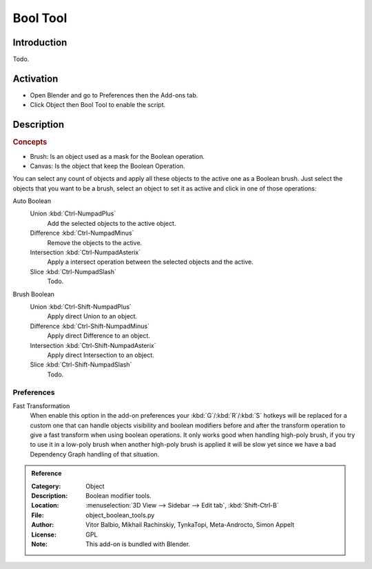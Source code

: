 
*********
Bool Tool
*********

Introduction
============

Todo.


Activation
==========

- Open Blender and go to Preferences then the Add-ons tab.
- Click Object then Bool Tool to enable the script.


Description
===========

.. rubric:: Concepts

- Brush: Is an object used as a mask for the Boolean operation.
- Canvas: Is the object that keep the Boolean Operation.

You can select any count of objects and apply all these objects to the active one as a Boolean brush.
Just select the objects that you want to be a brush,
select an object to set it as active and click in one of those operations:

Auto Boolean
   Union :kbd:`Ctrl-NumpadPlus`
      Add the selected objects to the active object.
   Difference :kbd:`Ctrl-NumpadMinus`
      Remove the objects to the active.
   Intersection :kbd:`Ctrl-NumpadAsterix`
      Apply a intersect operation between the selected objects and the active.
   Slice :kbd:`Ctrl-NumpadSlash`
      Todo.

.. todo check if operators still there.

   Remove
      The *Remove* operation clean up some brush and restore it as a normal object.
      If you apply a Remove to a canvas, it will delete all Brushes and restore the canvas a normal object.

   Brush Viewer
      In the *Brush Viewer* you can select, exclude or remove a brush that is applied to this canvas
      (the object that keeps the result of the Boolean operation).

   Apply Mesh
      Allows you to apply all the brushes to the object and convert it to a final mesh.
      (Be aware that it's a destructive process, you will lost all the interactive stuff,
      but with that you will free the process and will get it as a simple mesh.)

Brush Boolean
   Union :kbd:`Ctrl-Shift-NumpadPlus`
      Apply direct Union to an object.
   Difference :kbd:`Ctrl-Shift-NumpadMinus`
      Apply direct Difference to an object.
   Intersection :kbd:`Ctrl-Shift-NumpadAsterix`
      Apply direct Intersection to an object.
   Slice :kbd:`Ctrl-Shift-NumpadSlash`
      Todo.


Preferences
-----------

Fast Transformation
   When enable this option in the add-on preferences your :kbd:`G`/:kbd:`R`/:kbd:`S` hotkeys will be replaced for
   a custom one that can handle objects visibility and boolean modifiers before and
   after the transform operation to give a fast transform when using boolean operations.
   It only works good when handling high-poly brush, if you try to use it in a low-poly brush
   when another high-poly brush is applied it will be slow yet
   since we have a bad Dependency Graph handling of that situation.

.. admonition:: Reference
   :class: refbox

   :Category:  Object
   :Description: Boolean modifier tools.
   :Location: :menuselection:`3D View --> Sidebar --> Edit tab`, :kbd:`Shift-Ctrl-B`
   :File: object_boolean_tools.py
   :Author: Vitor Balbio, Mikhail Rachinskiy, TynkaTopi, Meta-Androcto, Simon Appelt
   :License: GPL
   :Note: This add-on is bundled with Blender.

